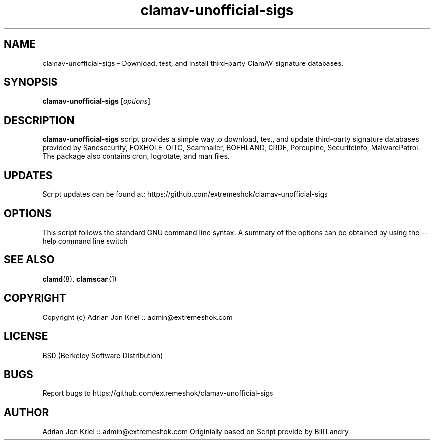 .\" Manual page for eXtremeSHOK.com ClamAV Unofficial Signature Updater
.TH clamav-unofficial-sigs 8 "16 October 2015" "Man Version 1.0" "SCRIPT COMMANDS"
.SH NAME
clamav-unofficial-sigs \- Download, test, and install third-party ClamAV signature databases.
.SH SYNOPSIS
.B clamav-unofficial-sigs
.RI [ options ]
.SH DESCRIPTION
\fBclamav-unofficial-sigs\fP script provides a simple way to download, test, and update third-party 
signature databases provided by Sanesecurity, FOXHOLE, OITC, Scamnailer, BOFHLAND, CRDF, Porcupine, 
Securiteinfo, MalwarePatrol. The package also contains cron, logrotate, and man files.
.SH UPDATES
Script updates can be found at: https://github.com/extremeshok/clamav-unofficial-sigs
.SH OPTIONS
This script follows the standard GNU command line syntax.
A summary of the options can be obtained by using the \-\-help command line switch
.SH SEE ALSO
.BR clamd (8),
.BR clamscan (1)
.SH COPYRIGHT
Copyright (c) Adrian Jon Kriel :: admin@extremeshok.com
.SH LICENSE
BSD (Berkeley Software Distribution)
.SH BUGS
Report bugs to https://github.com/extremeshok/clamav-unofficial-sigs
.SH AUTHOR
Adrian Jon Kriel :: admin@extremeshok.com
Originially based on Script provide by Bill Landry
